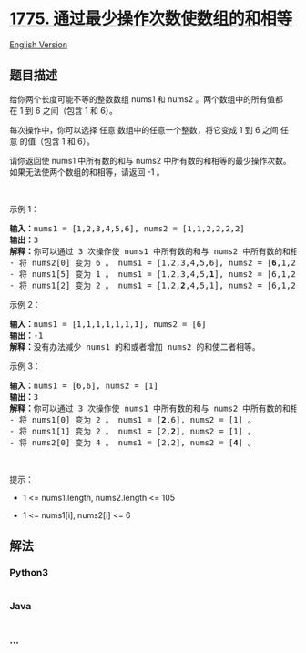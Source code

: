 * [[https://leetcode-cn.com/problems/equal-sum-arrays-with-minimum-number-of-operations][1775.
通过最少操作次数使数组的和相等]]
  :PROPERTIES:
  :CUSTOM_ID: 通过最少操作次数使数组的和相等
  :END:
[[./solution/1700-1799/1775.Equal Sum Arrays With Minimum Number of Operations/README_EN.org][English
Version]]

** 题目描述
   :PROPERTIES:
   :CUSTOM_ID: 题目描述
   :END:

#+begin_html
  <!-- 这里写题目描述 -->
#+end_html

#+begin_html
  <p>
#+end_html

给你两个长度可能不等的整数数组 nums1
和 nums2 。两个数组中的所有值都在 1 到 6 之间（包含 1 和 6）。

#+begin_html
  </p>
#+end_html

#+begin_html
  <p>
#+end_html

每次操作中，你可以选择 任意 数组中的任意一个整数，将它变成 1 到 6 之间
任意 的值（包含 1 和 6）。

#+begin_html
  </p>
#+end_html

#+begin_html
  <p>
#+end_html

请你返回使
nums1 中所有数的和与 nums2 中所有数的和相等的最少操作次数。如果无法使两个数组的和相等，请返回
-1 。

#+begin_html
  </p>
#+end_html

#+begin_html
  <p>
#+end_html

 

#+begin_html
  </p>
#+end_html

#+begin_html
  <p>
#+end_html

示例 1：

#+begin_html
  </p>
#+end_html

#+begin_html
  <pre><b>输入：</b>nums1 = [1,2,3,4,5,6], nums2 = [1,1,2,2,2,2]
  <b>输出：</b>3
  <b>解释：</b>你可以通过 3 次操作使 nums1 中所有数的和与 nums2 中所有数的和相等。以下数组下标都从 0 开始。
  - 将 nums2[0] 变为 6 。 nums1 = [1,2,3,4,5,6], nums2 = [<strong>6</strong>,1,2,2,2,2] 。
  - 将 nums1[5] 变为 1 。 nums1 = [1,2,3,4,5,<strong>1</strong>], nums2 = [6,1,2,2,2,2] 。
  - 将 nums1[2] 变为 2 。 nums1 = [1,2,<strong>2</strong>,4,5,1], nums2 = [6,1,2,2,2,2] 。
  </pre>
#+end_html

#+begin_html
  <p>
#+end_html

示例 2：

#+begin_html
  </p>
#+end_html

#+begin_html
  <pre><b>输入：</b>nums1 = [1,1,1,1,1,1,1], nums2 = [6]
  <b>输出：</b>-1
  <b>解释：</b>没有办法减少 nums1 的和或者增加 nums2 的和使二者相等。
  </pre>
#+end_html

#+begin_html
  <p>
#+end_html

示例 3：

#+begin_html
  </p>
#+end_html

#+begin_html
  <pre><b>输入：</b>nums1 = [6,6], nums2 = [1]
  <b>输出：</b>3
  <b>解释：</b>你可以通过 3 次操作使 nums1 中所有数的和与 nums2 中所有数的和相等。以下数组下标都从 0 开始。
  - 将 nums1[0] 变为 2 。 nums1 = [<strong>2</strong>,6], nums2 = [1] 。
  - 将 nums1[1] 变为 2 。 nums1 = [2,<strong>2</strong>], nums2 = [1] 。
  - 将 nums2[0] 变为 4 。 nums1 = [2,2], nums2 = [<strong>4</strong>] 。
  </pre>
#+end_html

#+begin_html
  <p>
#+end_html

 

#+begin_html
  </p>
#+end_html

#+begin_html
  <p>
#+end_html

提示：

#+begin_html
  </p>
#+end_html

#+begin_html
  <ul>
#+end_html

#+begin_html
  <li>
#+end_html

1 <= nums1.length, nums2.length <= 105

#+begin_html
  </li>
#+end_html

#+begin_html
  <li>
#+end_html

1 <= nums1[i], nums2[i] <= 6

#+begin_html
  </li>
#+end_html

#+begin_html
  </ul>
#+end_html

** 解法
   :PROPERTIES:
   :CUSTOM_ID: 解法
   :END:

#+begin_html
  <!-- 这里可写通用的实现逻辑 -->
#+end_html

#+begin_html
  <!-- tabs:start -->
#+end_html

*** *Python3*
    :PROPERTIES:
    :CUSTOM_ID: python3
    :END:

#+begin_html
  <!-- 这里可写当前语言的特殊实现逻辑 -->
#+end_html

#+begin_src python
#+end_src

*** *Java*
    :PROPERTIES:
    :CUSTOM_ID: java
    :END:

#+begin_html
  <!-- 这里可写当前语言的特殊实现逻辑 -->
#+end_html

#+begin_src java
#+end_src

*** *...*
    :PROPERTIES:
    :CUSTOM_ID: section
    :END:
#+begin_example
#+end_example

#+begin_html
  <!-- tabs:end -->
#+end_html
